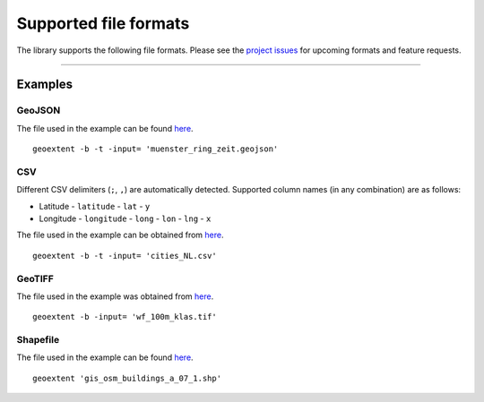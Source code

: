 ======================
Supported file formats
======================

The library supports the following file formats.
Please see the `project issues <https://github.com/o2r-project/geoextent/issues>`_ for upcoming formats and feature requests.

.. jupyter-execute::
   :hide-code:

   import geoextent.__main__ as geoextent
   geoextent.print_supported_formats()

.. jupyter-execute::
   :hide-code:

   def get_showcase_file(folder_name, url, unzip_file = None):
      import subprocess

      # Download showcase file and extract geoextent data
      subprocess.run('mkdir showcase_folder', shell=True)
      subprocess.run('wget -P showcase_folder '+ url, shell=True)

      #subprocess.run('mkdir '+ folder_name, shell=True)
      #subprocess.run('wget -P '+ folder_name +' '+ url, shell=True)
      if unzip_file:
         subprocess.run('cd showcase_folder; unzip '+ unzip_file, shell=True)

------

Examples
--------

GeoJSON
^^^^^^^

The file used in the example can be found `here <https://raw.githubusercontent.com/o2r-project/geoextent/master/tests/testdata/geojson/muenster_ring_zeit.geojson>`_.

::

   geoextent -b -t -input= 'muenster_ring_zeit.geojson'

.. jupyter-execute::
   :hide-code:

   import geoextent.lib.extent as geoextent

   dir_name = 'showcase_geojson'
   file_url = 'https://raw.githubusercontent.com/o2r-project/geoextent/master/tests/testdata/geojson/muenster_ring_zeit.geojson'
   get_showcase_file(dir_name, file_url)

   geoextent.fromFile('showcase_folder/muenster_ring_zeit.geojson', True, True)
   
CSV
^^^

Different CSV delimiters (``;``, ``,``) are automatically detected.
Supported column names (in any combination) are as follows:

- Latitude
  - ``latitude``
  - ``lat``
  - ``y``
- Longitude
  - ``longitude``
  - ``long``
  - ``lon``
  - ``lng``
  - ``x``

The file used in the example can be obtained from `here <https://sandbox.zenodo.org/record/256820#.XeGcJJko85k>`_. 

::

   geoextent -b -t -input= 'cities_NL.csv'

.. jupyter-execute::
   :hide-code:

   import geoextent.lib.extent as geoextent

   dir_name = 'showcase_csv'
   file_url = 'https://sandbox.zenodo.org/record/256820/files/cities_NL.csv'
   get_showcase_file(dir_name, file_url)

   geoextent.fromFile('showcase_folder/cities_NL.csv', True, True)

GeoTIFF
^^^^^^^

The file used in the example was obtained from `here <https://github.com/o2r-project/geoextent/blob/master/tests/testdata/tif/wf_100m_klas.tif>`_.

::

   geoextent -b -input= 'wf_100m_klas.tif'

.. jupyter-execute::
   :hide-code:

   import geoextent.lib.extent as geoextent

   dir_name = 'showcase_geotiff'
   file_url = 'https://github.com/o2r-project/geoextent/raw/master/tests/testdata/tif/wf_100m_klas.tif'
   get_showcase_file(dir_name, file_url)

   geoextent.fromFile('showcase_folder/wf_100m_klas.tif', True, False)

Shapefile
^^^^^^^^^

The file used in the example can be found `here <https://www.geofabrik.de/data/shapefiles_toulouse.zip>`_.

::

   geoextent 'gis_osm_buildings_a_07_1.shp'

.. jupyter-execute::
   :hide-code:

   import geoextent.lib.extent as geoextent

   dir_name = 'showcase_shp'
   file_url = 'https://www.geofabrik.de/data/shapefiles_toulouse.zip'
   get_showcase_file(dir_name, file_url, 'shapefiles_toulouse.zip')

   geoextent.fromFile('showcase_folder/gis_osm_buildings_a_07_1.shp', True, False)

.. jupyter-execute::
   :hide-code:
   :hide-output:

   import subprocess
   # (2) Remove downloaded showcase files
   subprocess.run(["rm", "-rf", "showcase_folder"])
